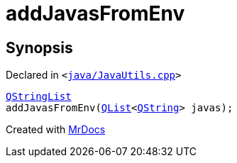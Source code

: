 [#addJavasFromEnv]
= addJavasFromEnv
:relfileprefix: 
:mrdocs:


== Synopsis

Declared in `&lt;https://github.com/PrismLauncher/PrismLauncher/blob/develop/launcher/java/JavaUtils.cpp#L156[java&sol;JavaUtils&period;cpp]&gt;`

[source,cpp,subs="verbatim,replacements,macros,-callouts"]
----
xref:QStringList.adoc[QStringList]
addJavasFromEnv(xref:QList.adoc[QList]&lt;xref:QString.adoc[QString]&gt; javas);
----



[.small]#Created with https://www.mrdocs.com[MrDocs]#
